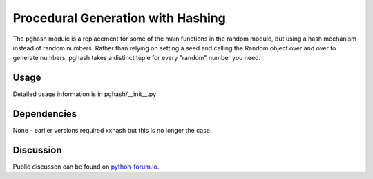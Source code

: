 Procedural Generation with Hashing
==================================

The pghash module is a replacement for some of the main functions in the
random module, but using a hash mechanism instead of random numbers. Rather
than relying on setting a seed and calling the Random object over and over
to generate numbers, pghash takes a distinct tuple for every "random" number
you need.

Usage
-----

Detailed usage information is in pghash/__init__.py

Dependencies
------------

None - earlier versions required xxhash but this is no longer the case.

Discussion
----------

Public discusson can be found on `python-forum.io <https://python-forum.io/Thread-Module-for-procedural-generation-with-hashes>`__.
